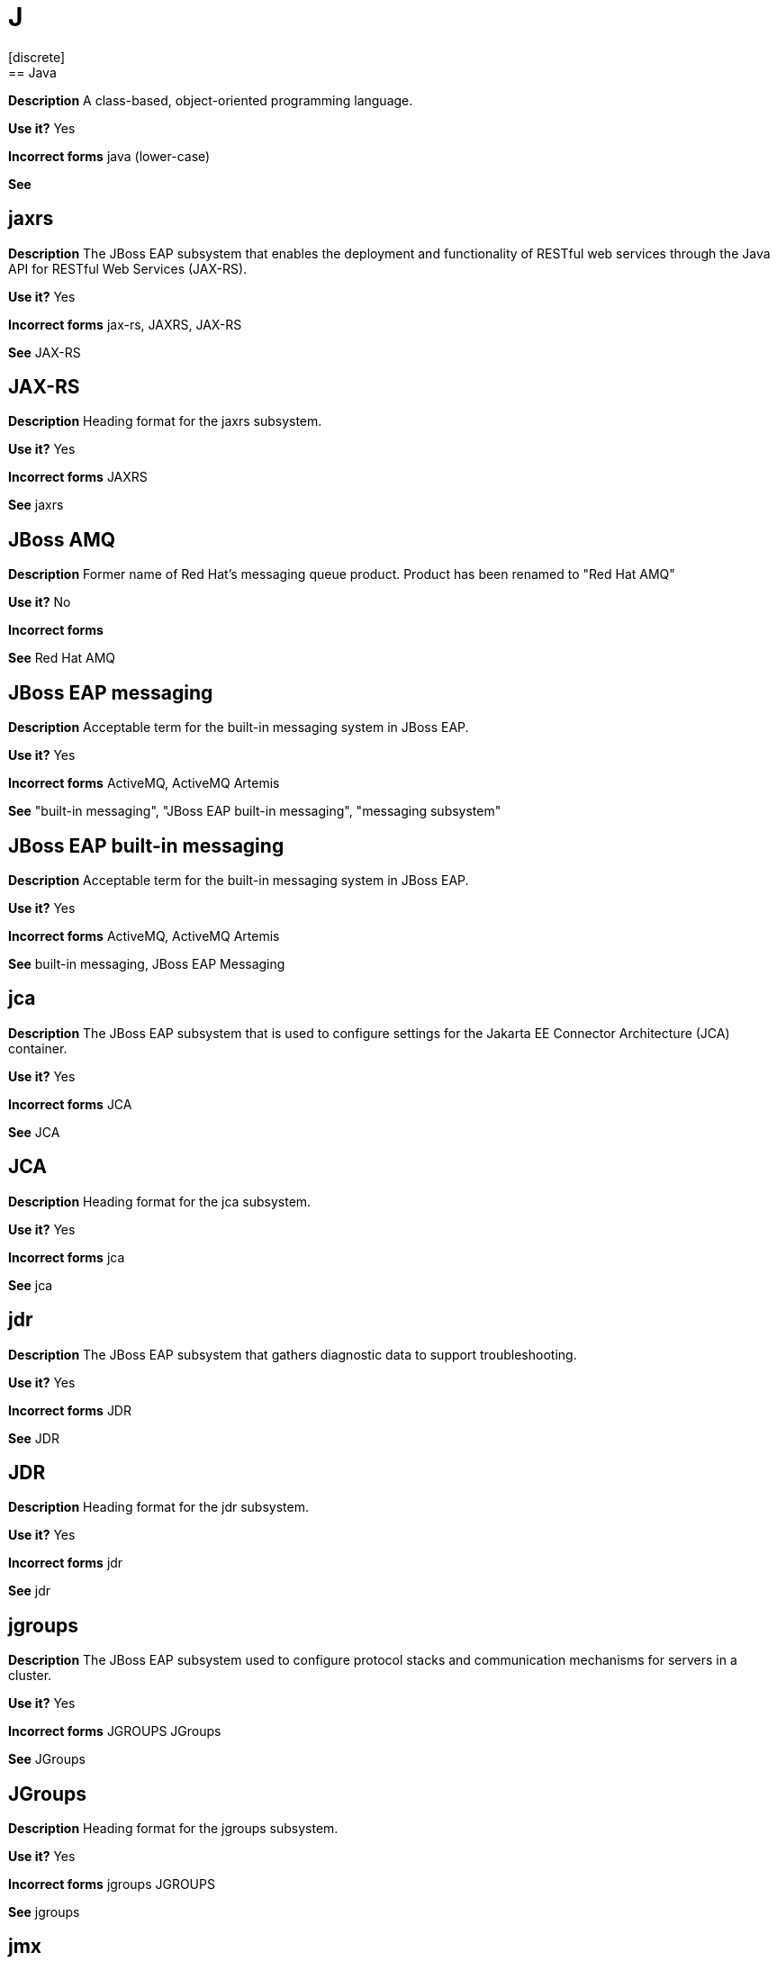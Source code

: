 = J
// Should this term be added to the general "j" topic?
[discrete]
== Java

*Description* A class-based, object-oriented programming language.

*Use it?* Yes

*Incorrect forms* java (lower-case)

*See*

[discrete]
== jaxrs

*Description* The JBoss EAP subsystem that enables the deployment and functionality of RESTful web services through the Java API for RESTful Web Services (JAX-RS).

*Use it?* Yes

*Incorrect forms* jax-rs, JAXRS, JAX-RS

*See* JAX-RS

[discrete]
== JAX-RS

*Description* Heading format for the jaxrs subsystem.

*Use it?* Yes

*Incorrect forms* JAXRS

*See* jaxrs

//Should "JBoss AMQ" be moved to the AMQ module?
[discrete]
== JBoss AMQ

*Description* Former name of Red Hat's messaging queue product.  Product has been renamed to "Red Hat AMQ"

*Use it?* No

*Incorrect forms*

*See* Red Hat AMQ

[discrete]
== JBoss EAP messaging

*Description* Acceptable term for the built-in messaging system in JBoss EAP.

*Use it?* Yes

*Incorrect forms* ActiveMQ, ActiveMQ Artemis

*See* "built-in messaging", "JBoss EAP built-in messaging", "messaging subsystem"

[discrete]
== JBoss EAP built-in messaging

*Description* Acceptable term for the built-in messaging system in JBoss EAP.

*Use it?* Yes

*Incorrect forms* ActiveMQ, ActiveMQ Artemis

*See* built-in messaging, JBoss EAP Messaging

[discrete]
== jca

*Description* The JBoss EAP subsystem that is used to configure settings for the Jakarta EE Connector Architecture (JCA) container.

*Use it?* Yes

*Incorrect forms* JCA

*See* JCA

[discrete]
== JCA

*Description* Heading format for the jca subsystem.

*Use it?* Yes

*Incorrect forms* jca

*See* jca

[discrete]
== jdr

*Description* The JBoss EAP subsystem that gathers diagnostic data to support troubleshooting.

*Use it?* Yes

*Incorrect forms* JDR

*See* JDR

[discrete]
== JDR

*Description* Heading format for the jdr subsystem.

*Use it?* Yes

*Incorrect forms* jdr

*See* jdr

[discrete]
== jgroups

*Description* The JBoss EAP subsystem used to configure protocol stacks and communication mechanisms for servers in a cluster.

*Use it?* Yes

*Incorrect forms* JGROUPS JGroups

*See* JGroups

[discrete]
== JGroups

*Description* Heading format for the jgroups subsystem.

*Use it?* Yes

*Incorrect forms* jgroups JGROUPS

*See* jgroups

[discrete]
== jmx

*Description* The JBoss EAP subsystem that is used to configure remote Java Management Extensions (JMX) access.

*Use it?* Yes

*Incorrect forms* JMX

*See* JMX

[discrete]
== JMX

*Description* Heading format for the JMS subsystem.

*Use it?* Yes

*Incorrect forms* jmx

*See* jmx

[discrete]
== jpa

*Description* The JBoss EAP subsystem that in used to manage requirements of the Java Persistence API.

*Use it?* Yes

*Incorrect forms* JPA

*See* JPA

[discrete]
== JPA

*Description* Heading format for the jpa subsystem.

*Use it?* Yes

*Incorrect forms* jpa

*See* jpa

[discrete]
== jsf

*Description* The JBoss EAP subsystem that manages JavaServer Faces implementations.

*Use it?* Yes

*Incorrect forms* JSF

*See* JSF

[discrete]
== JSF

*Description* Heading format for the JSF subsystem.

*Use it?* Yes

*Incorrect forms* jsf

*See* jsf

[discrete]
== jsr77

*Description* The JBoss EAP subsystem that provides Java EE management capabilities defined by the JSR-77 specification.

*Use it?* Yes

*Incorrect forms* jsr-77 JSR77 JSR-77

*See* JSR-77

[discrete]
== JSR-77

*Description* Heading format for the jsr77 subsystem.

*Use it?* Yes

*Incorrect forms* JSR77 jsr77 jsr-77

*See* jsr77
